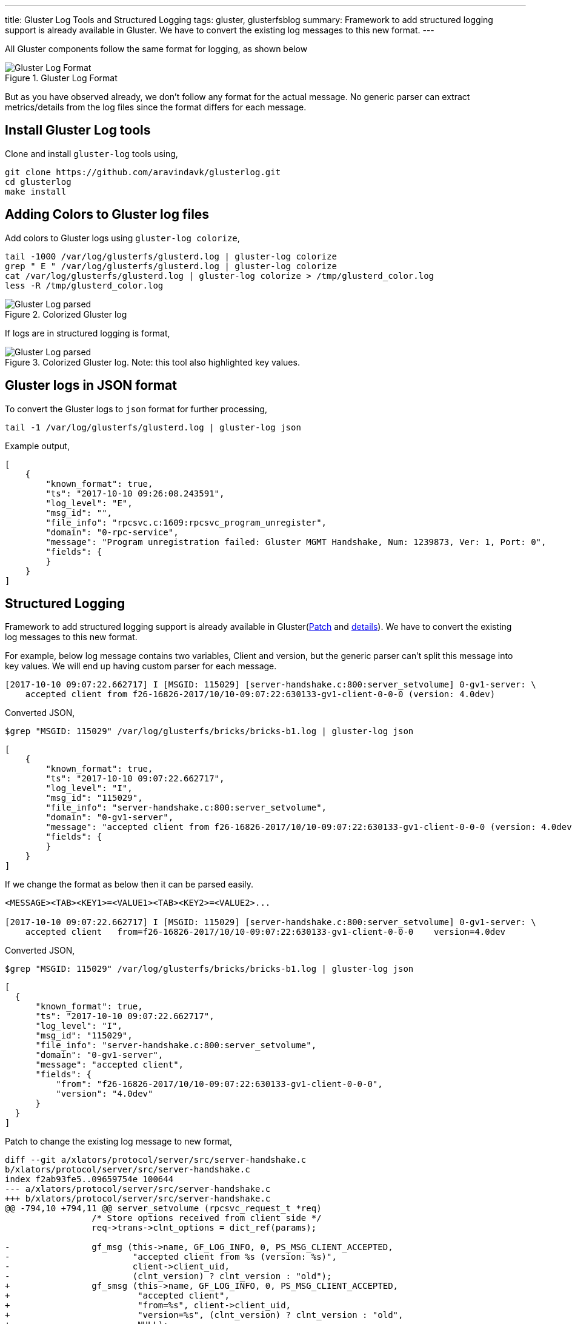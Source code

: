 ---
title: Gluster Log Tools and Structured Logging
tags: gluster, glusterfsblog
summary: Framework to add structured logging support is already available in Gluster. We have to convert the existing log messages to this new format.
---

All Gluster components follow the same format for logging, as shown below

.Gluster Log Format
image::/images/gluster-logs-format.png[Gluster Log Format]

But as you have observed already, we don't follow any format for the
actual message. No generic parser can extract metrics/details from the
log files since the format differs for each message.

Install Gluster Log tools
-------------------------

Clone and install `gluster-log` tools using,

[source,bash]
----
git clone https://github.com/aravindavk/glusterlog.git
cd glusterlog
make install
----

Adding Colors to Gluster log files
----------------------------------

Add colors to Gluster logs using `gluster-log colorize`,

[source,bash]
----
tail -1000 /var/log/glusterfs/glusterd.log | gluster-log colorize
grep " E " /var/log/glusterfs/glusterd.log | gluster-log colorize
cat /var/log/glusterfs/glusterd.log | gluster-log colorize > /tmp/glusterd_color.log
less -R /tmp/glusterd_color.log
----

.Colorized Gluster log
image::/images/gluster-log-parsed.png[Gluster Log parsed]

If logs are in structured logging is format,

.Colorized Gluster log. Note: this tool also highlighted key values.
image::/images/gluster-log-parsed-structured-logging.png[Gluster Log parsed]
   
Gluster logs in JSON format
---------------------------

To convert the Gluster logs to `json` format for further processing,

[source,bash]
----
tail -1 /var/log/glusterfs/glusterd.log | gluster-log json
----

Example output,

[source,json]
----
[
    {
        "known_format": true,
        "ts": "2017-10-10 09:26:08.243591",
        "log_level": "E",
        "msg_id": "",
        "file_info": "rpcsvc.c:1609:rpcsvc_program_unregister",
        "domain": "0-rpc-service",
        "message": "Program unregistration failed: Gluster MGMT Handshake, Num: 1239873, Ver: 1, Port: 0",
        "fields": {
        }
    }
]
----

Structured Logging
------------------
Framework to add structured logging support is already available in
Gluster(https://review.gluster.org/#/c/17551/[Patch] and
https://github.com/gluster/glusterfs/issues/240[details]). We have
to convert the existing log messages to this new format.

For example, below log message contains two variables, Client and version,
but the generic parser can't split this message into key values. We will end up
having custom parser for each message.

[source,text]
----
[2017-10-10 09:07:22.662717] I [MSGID: 115029] [server-handshake.c:800:server_setvolume] 0-gv1-server: \
    accepted client from f26-16826-2017/10/10-09:07:22:630133-gv1-client-0-0-0 (version: 4.0dev)
----

Converted JSON,

[source,bash]
----
$grep "MSGID: 115029" /var/log/glusterfs/bricks/bricks-b1.log | gluster-log json
----

[source,json]
----
[
    {
        "known_format": true,
        "ts": "2017-10-10 09:07:22.662717",
        "log_level": "I",
        "msg_id": "115029",
        "file_info": "server-handshake.c:800:server_setvolume",
        "domain": "0-gv1-server",
        "message": "accepted client from f26-16826-2017/10/10-09:07:22:630133-gv1-client-0-0-0 (version: 4.0dev)",
        "fields": {
        }
    }
]
----

If we change the format as below then it can be parsed easily.

[source,text]
----
<MESSAGE><TAB><KEY1>=<VALUE1><TAB><KEY2>=<VALUE2>...

[2017-10-10 09:07:22.662717] I [MSGID: 115029] [server-handshake.c:800:server_setvolume] 0-gv1-server: \
    accepted client   from=f26-16826-2017/10/10-09:07:22:630133-gv1-client-0-0-0    version=4.0dev
----

Converted JSON,

[source,bash]
----
$grep "MSGID: 115029" /var/log/glusterfs/bricks/bricks-b1.log | gluster-log json
----

[source,json]
----
[
  {
      "known_format": true,
      "ts": "2017-10-10 09:07:22.662717",
      "log_level": "I",
      "msg_id": "115029",
      "file_info": "server-handshake.c:800:server_setvolume",
      "domain": "0-gv1-server",
      "message": "accepted client",
      "fields": {
          "from": "f26-16826-2017/10/10-09:07:22:630133-gv1-client-0-0-0",
          "version": "4.0dev"
      }
  }
]
----

Patch to change the existing log message to new format,

[source,diff]
----
diff --git a/xlators/protocol/server/src/server-handshake.c
b/xlators/protocol/server/src/server-handshake.c
index f2ab93fe5..09659754e 100644
--- a/xlators/protocol/server/src/server-handshake.c
+++ b/xlators/protocol/server/src/server-handshake.c
@@ -794,10 +794,11 @@ server_setvolume (rpcsvc_request_t *req)
                 /* Store options received from client side */
                 req->trans->clnt_options = dict_ref(params);
 
-                gf_msg (this->name, GF_LOG_INFO, 0, PS_MSG_CLIENT_ACCEPTED,
-                        "accepted client from %s (version: %s)",
-                        client->client_uid,
-                        (clnt_version) ? clnt_version : "old");
+                gf_smsg (this->name, GF_LOG_INFO, 0, PS_MSG_CLIENT_ACCEPTED,
+                         "accepted client",
+                         "from=%s", client->client_uid,
+                         "version=%s", (clnt_version) ? clnt_version : "old",
+                         NULL);
 
                 gf_event (EVENT_CLIENT_CONNECT, "client_uid=%s;"
                           "client_identifier=%s;server_identifier=%s;"
----

Status of Structured logging in Gluster
---------------------------------------

- With 3.12 release, all Gluster Geo-replication logs are converted to
  this new format(https://review.gluster.org/17551[Patch])
- Gluster Logging framework now supports this new format using
  `gf_slog` and `gf_smsg`
- https://review.gluster.org/18497[Patch] sent to convert log
  messages of Gluster `changelog` component.

Let me know your thoughts.
